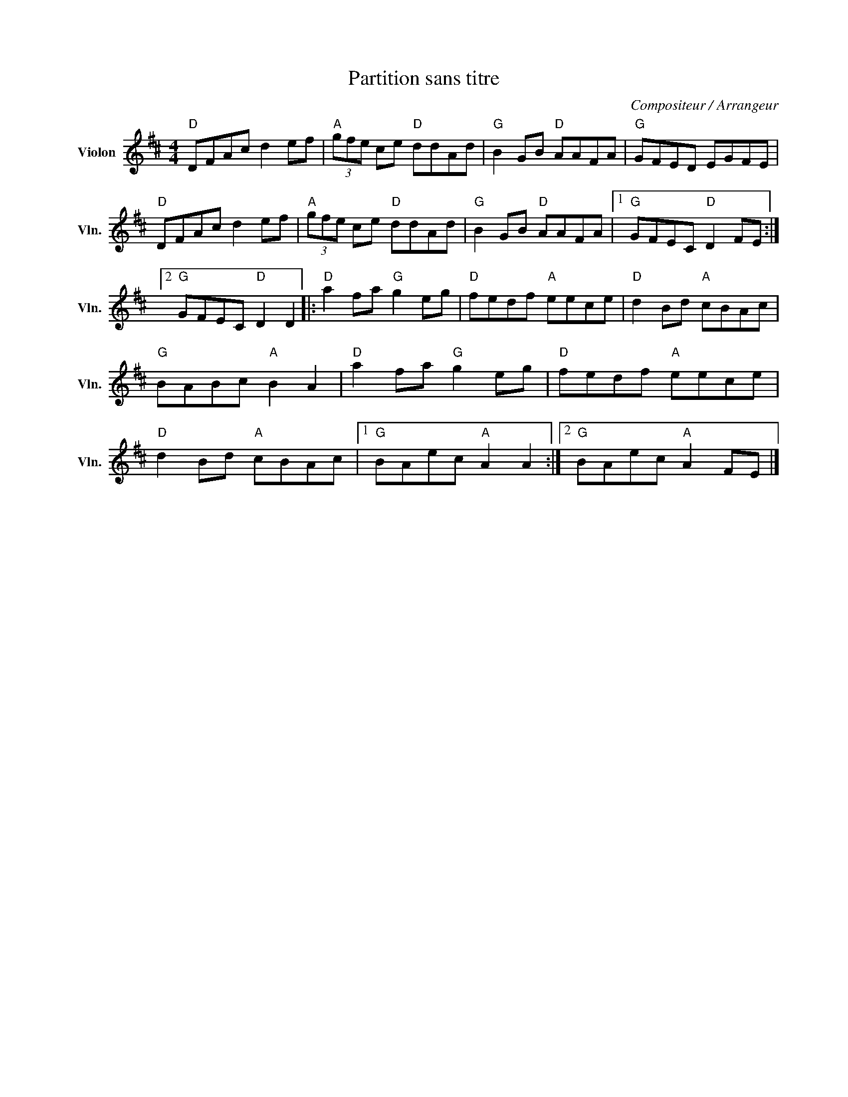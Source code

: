 X:1
T:Partition sans titre
C:Compositeur / Arrangeur
L:1/8
M:4/4
I:linebreak $
K:D
V:1 treble nm="Violon" snm="Vln."
V:1
"D" DFAc d2 ef |"A" (3gfe ce"D" ddAd |"G" B2 GB"D" AAFA |"G" GFED EGFE |"D" DFAc d2 ef | %5
"A" (3gfe ce"D" ddAd |"G" B2 GB"D" AAFA |1"G" GFEC"D" D2 FE :|2"G" GFEC"D" D2 D2 |: %9
"D" a2 fa"G" g2 eg |"D" fedf"A" eece |"D" d2 Bd"A" cBAc |"G" BABc"A" B2 A2 |"D" a2 fa"G" g2 eg | %14
"D" fedf"A" eece |"D" d2 Bd"A" cBAc |1"G" BAec"A" A2 A2 :|2"G" BAec"A" A2 FE |] %18
